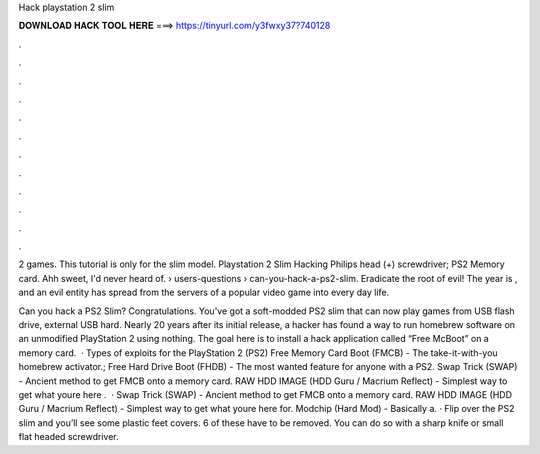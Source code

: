 Hack playstation 2 slim



𝐃𝐎𝐖𝐍𝐋𝐎𝐀𝐃 𝐇𝐀𝐂𝐊 𝐓𝐎𝐎𝐋 𝐇𝐄𝐑𝐄 ===> https://tinyurl.com/y3fwxy37?740128



.



.



.



.



.



.



.



.



.



.



.



.

2 games. This tutorial is only for the slim model. Playstation 2 Slim Hacking Philips head (+) screwdriver; PS2 Memory card. Ahh sweet, I'd never heard of.  › users-questions › can-you-hack-a-ps2-slim. Eradicate the root of evil! The year is , and an evil entity has spread from the servers of a popular video game into every day life.

Can you hack a PS2 Slim? Congratulations. You've got a soft-modded PS2 slim that can now play games from USB flash drive, external USB hard. Nearly 20 years after its initial release, a hacker has found a way to run homebrew software on an unmodified PlayStation 2 using nothing. The goal here is to install a hack application called “Free McBoot” on a memory card.  · Types of exploits for the PlayStation 2 (PS2) Free Memory Card Boot (FMCB) - The take-it-with-you homebrew activator.; Free Hard Drive Boot (FHDB) - The most wanted feature for anyone with a PS2. Swap Trick (SWAP) - Ancient method to get FMCB onto a memory card. RAW HDD IMAGE (HDD Guru / Macrium Reflect) - Simplest way to get what youre here .  · Swap Trick (SWAP) - Ancient method to get FMCB onto a memory card. RAW HDD IMAGE (HDD Guru / Macrium Reflect) - Simplest way to get what youre here for. Modchip (Hard Mod) - Basically a. · Flip over the PS2 slim and you’ll see some plastic feet covers. 6 of these have to be removed. You can do so with a sharp knife or small flat headed screwdriver.
